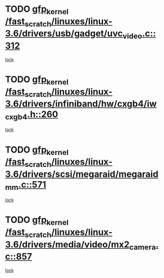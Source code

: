 * TODO [[view:/fast_scratch/linuxes/linux-3.6/drivers/usb/gadget/uvc_video.c::face=ovl-face1::linb=312::colb=42::cole=52][gfp_kernel /fast_scratch/linuxes/linux-3.6/drivers/usb/gadget/uvc_video.c::312]]
[[view:/fast_scratch/linuxes/linux-3.6/drivers/usb/gadget/uvc_video.c::face=ovl-face2::linb=302::colb=2::cole=19][lock]]
* TODO [[view:/fast_scratch/linuxes/linux-3.6/drivers/infiniband/hw/cxgb4/iw_cxgb4.h::face=ovl-face1::linb=260::colb=31::cole=41][gfp_kernel /fast_scratch/linuxes/linux-3.6/drivers/infiniband/hw/cxgb4/iw_cxgb4.h::260]]
[[view:/fast_scratch/linuxes/linux-3.6/drivers/infiniband/hw/cxgb4/iw_cxgb4.h::face=ovl-face2::linb=263::colb=3::cole=16][lock]]
* TODO [[view:/fast_scratch/linuxes/linux-3.6/drivers/scsi/megaraid/megaraid_mm.c::face=ovl-face1::linb=571::colb=49::cole=59][gfp_kernel /fast_scratch/linuxes/linux-3.6/drivers/scsi/megaraid/megaraid_mm.c::571]]
[[view:/fast_scratch/linuxes/linux-3.6/drivers/scsi/megaraid/megaraid_mm.c::face=ovl-face2::linb=567::colb=1::cole=18][lock]]
* TODO [[view:/fast_scratch/linuxes/linux-3.6/drivers/media/video/mx2_camera.c::face=ovl-face1::linb=857::colb=4::cole=14][gfp_kernel /fast_scratch/linuxes/linux-3.6/drivers/media/video/mx2_camera.c::857]]
[[view:/fast_scratch/linuxes/linux-3.6/drivers/media/video/mx2_camera.c::face=ovl-face2::linb=820::colb=2::cole=19][lock]]
